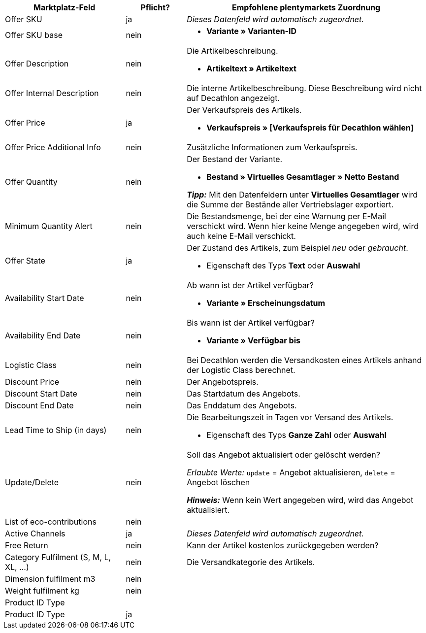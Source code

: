 [[table-recommended-mappings]]
[cols="2,1,4a"]
|===
|Marktplatz-Feld |Pflicht? |Empfohlene plentymarkets Zuordnung

| Offer SKU
| ja
| _Dieses Datenfeld wird automatisch zugeordnet._

| Offer SKU base
| nein
| * *Variante » Varianten-ID*

| Offer Description
| nein
| Die Artikelbeschreibung. +

* *Artikeltext » Artikeltext*

| Offer Internal Description
| nein
| Die interne Artikelbeschreibung. Diese Beschreibung wird nicht auf Decathlon angezeigt. +

| Offer Price
| ja
| Der Verkaufspreis des Artikels. +

* *Verkaufspreis » [Verkaufspreis für Decathlon wählen]*

| Offer Price Additional Info
| nein
| Zusätzliche Informationen zum Verkaufspreis. +

| Offer Quantity
| nein
| Der Bestand der Variante. +

* *Bestand » Virtuelles Gesamtlager » Netto Bestand* +

*_Tipp:_* Mit den Datenfeldern unter *Virtuelles Gesamtlager* wird die Summe der Bestände aller Vertriebslager exportiert.

| Minimum Quantity Alert
| nein
| Die Bestandsmenge, bei der eine Warnung per E-Mail verschickt wird. Wenn hier keine Menge angegeben wird, wird auch keine E-Mail verschickt. +

| Offer State
| ja
| Der Zustand des Artikels, zum Beispiel _neu_ oder _gebraucht_. +

* Eigenschaft des Typs *Text* oder *Auswahl*

| Availability Start Date
| nein
| Ab wann ist der Artikel verfügbar? +

* *Variante » Erscheinungsdatum*

| Availability End Date
| nein
| Bis wann ist der Artikel verfügbar? +

* *Variante » Verfügbar bis*

| Logistic Class
| nein
| Bei Decathlon werden die Versandkosten eines Artikels anhand der Logistic Class berechnet. +

| Discount Price
| nein
| Der Angebotspreis.

| Discount Start Date
| nein
| Das Startdatum des Angebots. +

| Discount End Date
| nein
| Das Enddatum des Angebots. +

| Lead Time to Ship (in days)
| nein
| Die Bearbeitungszeit in Tagen vor Versand des Artikels. +

* Eigenschaft des Typs *Ganze Zahl* oder *Auswahl*

| Update/Delete
| nein
| Soll das Angebot aktualisiert oder gelöscht werden? +

_Erlaubte Werte:_ `update` = Angebot aktualisieren, `delete` = Angebot löschen +

*_Hinweis:_* Wenn kein Wert angegeben wird, wird das Angebot aktualisiert.

| List of eco-contributions
| nein
| 

| Active Channels
| ja
| _Dieses Datenfeld wird automatisch zugeordnet._

| Free Return
| nein
| Kann der Artikel kostenlos zurückgegeben werden?

| Category Fulfilment (S, M, L, XL, ...)
| nein
| Die Versandkategorie des Artikels.

| Dimension fulfilment m3
| nein
| 

| Weight fulfilment kg
| nein
| 

3+| Product ID Type

| Product ID Type
| ja
| 
|===